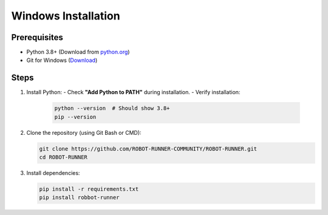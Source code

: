 Windows Installation
===================

Prerequisites
-------------
- Python 3.8+ (Download from `python.org <https://www.python.org/downloads/>`_)
- Git for Windows (`Download <https://git-scm.com/download/win>`_)

Steps
-----

1. Install Python:
   - Check **"Add Python to PATH"** during installation.
   - Verify installation:

     .. code-block:: powershell

        python --version  # Should show 3.8+
        pip --version

2. Clone the repository (using Git Bash or CMD):

   .. code-block:: bash

      git clone https://github.com/ROBOT-RUNNER-COMMUNITY/ROBOT-RUNNER.git
      cd ROBOT-RUNNER

3. Install dependencies:

   .. code-block:: powershell

      pip install -r requirements.txt
      pip install robbot-runner